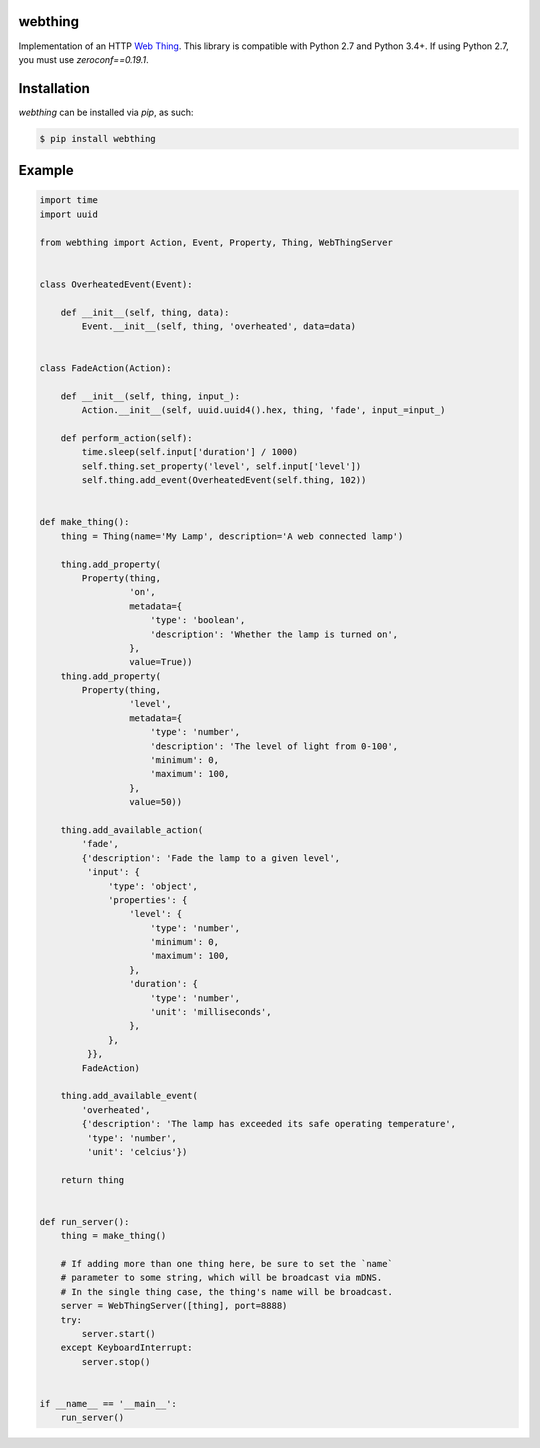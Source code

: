 webthing
========

Implementation of an HTTP `Web Thing <https://iot.mozilla.org/wot/>`_. This library is compatible with Python 2.7 and Python 3.4+. If using Python 2.7, you must use `zeroconf==0.19.1`.

Installation
============

`webthing` can be installed via `pip`, as such:

.. code:: shell

    $ pip install webthing

Example
=======

.. code:: python

    import time
    import uuid

    from webthing import Action, Event, Property, Thing, WebThingServer


    class OverheatedEvent(Event):

        def __init__(self, thing, data):
            Event.__init__(self, thing, 'overheated', data=data)


    class FadeAction(Action):

        def __init__(self, thing, input_):
            Action.__init__(self, uuid.uuid4().hex, thing, 'fade', input_=input_)

        def perform_action(self):
            time.sleep(self.input['duration'] / 1000)
            self.thing.set_property('level', self.input['level'])
            self.thing.add_event(OverheatedEvent(self.thing, 102))


    def make_thing():
        thing = Thing(name='My Lamp', description='A web connected lamp')

        thing.add_property(
            Property(thing,
                     'on',
                     metadata={
                         'type': 'boolean',
                         'description': 'Whether the lamp is turned on',
                     },
                     value=True))
        thing.add_property(
            Property(thing,
                     'level',
                     metadata={
                         'type': 'number',
                         'description': 'The level of light from 0-100',
                         'minimum': 0,
                         'maximum': 100,
                     },
                     value=50))

        thing.add_available_action(
            'fade',
            {'description': 'Fade the lamp to a given level',
             'input': {
                 'type': 'object',
                 'properties': {
                     'level': {
                         'type': 'number',
                         'minimum': 0,
                         'maximum': 100,
                     },
                     'duration': {
                         'type': 'number',
                         'unit': 'milliseconds',
                     },
                 },
             }},
            FadeAction)

        thing.add_available_event(
            'overheated',
            {'description': 'The lamp has exceeded its safe operating temperature',
             'type': 'number',
             'unit': 'celcius'})

        return thing


    def run_server():
        thing = make_thing()

        # If adding more than one thing here, be sure to set the `name`
        # parameter to some string, which will be broadcast via mDNS.
        # In the single thing case, the thing's name will be broadcast.
        server = WebThingServer([thing], port=8888)
        try:
            server.start()
        except KeyboardInterrupt:
            server.stop()


    if __name__ == '__main__':
        run_server()
